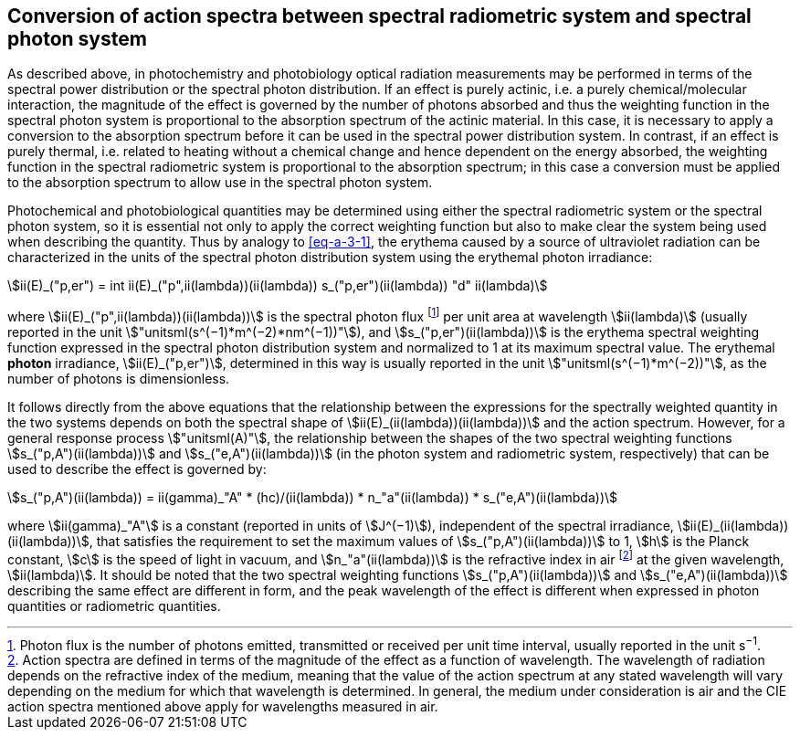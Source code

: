 == Conversion of action spectra between spectral radiometric system and spectral photon system

As described above, in photochemistry and photobiology optical radiation measurements may be performed in terms of the spectral power distribution or the spectral photon distribution. If an effect is purely actinic, i.e. a purely chemical/molecular interaction, the magnitude of the effect is governed by the number of photons absorbed and thus the weighting function in the spectral photon system is proportional to the absorption spectrum of the actinic material. In this case, it is necessary to apply a conversion to the absorption spectrum before it can be used in the spectral power distribution system. In contrast, if an effect is purely thermal, i.e. related to heating without a chemical change and hence dependent on the energy absorbed, the weighting function in the spectral radiometric system is proportional to the absorption spectrum; in this case a conversion must be applied to the absorption spectrum to allow use in the spectral photon system.

Photochemical and photobiological quantities may be determined using either the spectral radiometric system or the spectral photon system, so it is essential not only to apply the correct weighting function but also to make clear the system being used when describing the quantity. Thus by analogy to <<eq-a-3-1>>, the erythema caused by a source of ultraviolet radiation can be characterized in the units of the spectral photon distribution system using the erythemal photon irradiance:

[[eq-a-3-2]]
[stem]
++++
ii(E)_("p,er") = int ii(E)_("p",ii(lambda))(ii(lambda)) s_("p,er")(ii(lambda)) "d" ii(lambda)
++++

where stem:[ii(E)_("p",ii(lambda))(ii(lambda))] is the spectral photon flux footnote:[Photon flux is the number of photons emitted, transmitted or received per unit time interval, usually reported in the unit s^−1^.] per unit area at wavelength stem:[ii(lambda)] (usually reported in the unit stem:["unitsml(s^(−1)*m^(−2)*nm^(−1))"]), and stem:[s_("p,er")(ii(lambda))] is the erythema spectral weighting function expressed in the spectral photon distribution system and normalized to 1 at its maximum spectral value. The erythemal *photon* irradiance, stem:[ii(E)_("p,er")], determined in this way is usually reported in the unit stem:["unitsml(s^(−1)*m^(−2))"], as the number of photons is dimensionless.

It follows directly from the above equations that the relationship between the expressions for the spectrally weighted quantity in the two systems depends on both the spectral shape of stem:[ii(E)_(ii(lambda))(ii(lambda))] and the action spectrum. However, for a general response process stem:["unitsml(A)"], the relationship between the shapes of the two spectral weighting functions stem:[s_("p,A")(ii(lambda))] and stem:[s_("e,A")(ii(lambda))] (in the photon system and radiometric system, respectively) that can be used to describe the effect is governed by:

[[eq-a-3-3]]
[stem]
++++
s_("p,A")(ii(lambda)) = ii(gamma)_"A" * (hc)/(ii(lambda)) * n_"a"(ii(lambda)) * s_("e,A")(ii(lambda))
++++

where stem:[ii(gamma)_"A"] is a constant (reported in units of stem:[J^(−1)]), independent of the spectral irradiance, stem:[ii(E)_(ii(lambda))(ii(lambda))], that satisfies the requirement to set the maximum values of stem:[s_("p,A")(ii(lambda))] to 1, stem:[h] is the Planck constant, stem:[c] is the speed of light in vacuum, and stem:[n_"a"(ii(lambda))] is the refractive index in air footnote:[Action spectra are defined in terms of the magnitude of the effect as a function of wavelength. The wavelength of radiation depends on the refractive index of the medium, meaning that the value of the action spectrum at any stated wavelength will vary depending on the medium for which that wavelength is determined. In general, the medium under consideration is air and the CIE action spectra mentioned above apply for wavelengths measured in air.] at the given wavelength, stem:[ii(lambda)]. It should be noted that the two spectral weighting functions stem:[s_("p,A")(ii(lambda))] and stem:[s_("e,A")(ii(lambda))] describing the same effect are different in form, and the peak wavelength of the effect is different when expressed in photon quantities or radiometric quantities.
